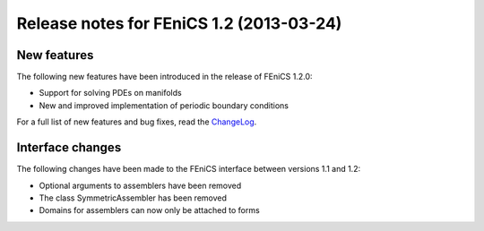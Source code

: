 .. _release_1_2:

#########################################
Release notes for FEniCS 1.2 (2013-03-24)
#########################################

************
New features
************

The following new features have been introduced in the release
of FEniCS 1.2.0:

* Support for solving PDEs on manifolds
* New and improved implementation of periodic boundary conditions

For a full list of new features and bug fixes, read the
`ChangeLog <http://fenicsproject.org/pub/software/dolfin/ChangeLog>`__.

*****************
Interface changes
*****************

The following changes have been made to the FEniCS interface between
versions 1.1 and 1.2:

* Optional arguments to assemblers have been removed
* The class SymmetricAssembler has been removed
* Domains for assemblers can now only be attached to forms
